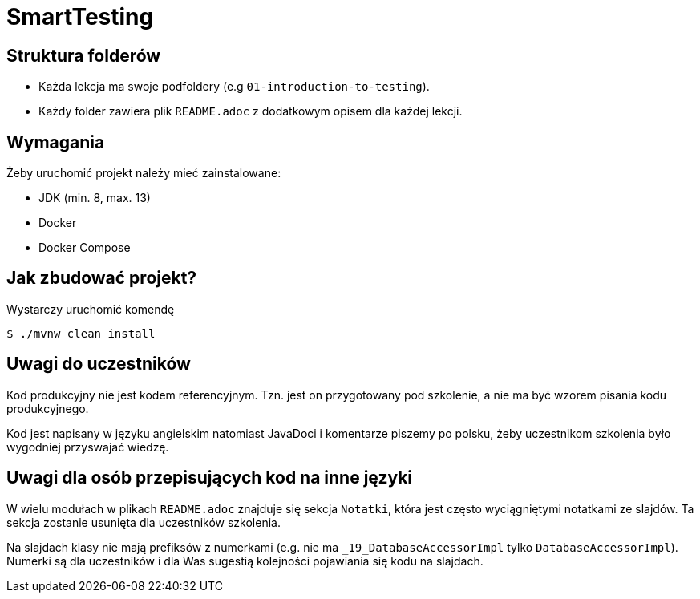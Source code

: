 =  SmartTesting

== Struktura folderów

* Każda lekcja ma swoje podfoldery (e.g `01-introduction-to-testing`).
* Każdy folder zawiera plik `README.adoc` z dodatkowym opisem dla każdej lekcji.

== Wymagania

Żeby uruchomić projekt należy mieć zainstalowane:

* JDK (min. 8, max. 13)
* Docker
* Docker Compose

== Jak zbudować projekt?

Wystarczy uruchomić komendę

```
$ ./mvnw clean install
```

== Uwagi do uczestników

Kod produkcyjny nie jest kodem referencyjnym. Tzn. jest on przygotowany pod szkolenie, a nie ma być wzorem pisania kodu produkcyjnego.

Kod jest napisany w języku angielskim natomiast JavaDoci i komentarze piszemy po polsku, żeby uczestnikom szkolenia było wygodniej przyswajać wiedzę.

== Uwagi dla osób przepisujących kod na inne języki

W wielu modułach w plikach `README.adoc` znajduje się sekcja `Notatki`, która jest często wyciągniętymi notatkami ze slajdów. Ta sekcja zostanie usunięta dla uczestników szkolenia.

Na slajdach klasy nie mają prefiksów z numerkami (e.g. nie ma `_19_DatabaseAccessorImpl` tylko `DatabaseAccessorImpl`). Numerki są dla uczestników i dla Was sugestią kolejności pojawiania się kodu na slajdach.